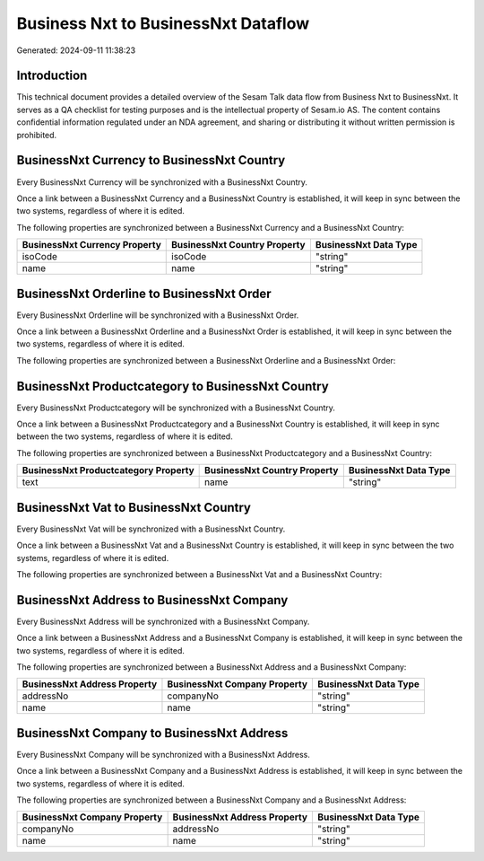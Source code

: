 ====================================
Business Nxt to BusinessNxt Dataflow
====================================

Generated: 2024-09-11 11:38:23

Introduction
------------

This technical document provides a detailed overview of the Sesam Talk data flow from Business Nxt to BusinessNxt. It serves as a QA checklist for testing purposes and is the intellectual property of Sesam.io AS. The content contains confidential information regulated under an NDA agreement, and sharing or distributing it without written permission is prohibited.

BusinessNxt Currency to BusinessNxt Country
-------------------------------------------
Every BusinessNxt Currency will be synchronized with a BusinessNxt Country.

Once a link between a BusinessNxt Currency and a BusinessNxt Country is established, it will keep in sync between the two systems, regardless of where it is edited.

The following properties are synchronized between a BusinessNxt Currency and a BusinessNxt Country:

.. list-table::
   :header-rows: 1

   * - BusinessNxt Currency Property
     - BusinessNxt Country Property
     - BusinessNxt Data Type
   * - isoCode
     - isoCode
     - "string"
   * - name
     - name
     - "string"


BusinessNxt Orderline to BusinessNxt Order
------------------------------------------
Every BusinessNxt Orderline will be synchronized with a BusinessNxt Order.

Once a link between a BusinessNxt Orderline and a BusinessNxt Order is established, it will keep in sync between the two systems, regardless of where it is edited.

The following properties are synchronized between a BusinessNxt Orderline and a BusinessNxt Order:

.. list-table::
   :header-rows: 1

   * - BusinessNxt Orderline Property
     - BusinessNxt Order Property
     - BusinessNxt Data Type


BusinessNxt Productcategory to BusinessNxt Country
--------------------------------------------------
Every BusinessNxt Productcategory will be synchronized with a BusinessNxt Country.

Once a link between a BusinessNxt Productcategory and a BusinessNxt Country is established, it will keep in sync between the two systems, regardless of where it is edited.

The following properties are synchronized between a BusinessNxt Productcategory and a BusinessNxt Country:

.. list-table::
   :header-rows: 1

   * - BusinessNxt Productcategory Property
     - BusinessNxt Country Property
     - BusinessNxt Data Type
   * - text
     - name
     - "string"


BusinessNxt Vat to BusinessNxt Country
--------------------------------------
Every BusinessNxt Vat will be synchronized with a BusinessNxt Country.

Once a link between a BusinessNxt Vat and a BusinessNxt Country is established, it will keep in sync between the two systems, regardless of where it is edited.

The following properties are synchronized between a BusinessNxt Vat and a BusinessNxt Country:

.. list-table::
   :header-rows: 1

   * - BusinessNxt Vat Property
     - BusinessNxt Country Property
     - BusinessNxt Data Type


BusinessNxt Address to BusinessNxt Company
------------------------------------------
Every BusinessNxt Address will be synchronized with a BusinessNxt Company.

Once a link between a BusinessNxt Address and a BusinessNxt Company is established, it will keep in sync between the two systems, regardless of where it is edited.

The following properties are synchronized between a BusinessNxt Address and a BusinessNxt Company:

.. list-table::
   :header-rows: 1

   * - BusinessNxt Address Property
     - BusinessNxt Company Property
     - BusinessNxt Data Type
   * - addressNo
     - companyNo
     - "string"
   * - name
     - name
     - "string"


BusinessNxt Company to BusinessNxt Address
------------------------------------------
Every BusinessNxt Company will be synchronized with a BusinessNxt Address.

Once a link between a BusinessNxt Company and a BusinessNxt Address is established, it will keep in sync between the two systems, regardless of where it is edited.

The following properties are synchronized between a BusinessNxt Company and a BusinessNxt Address:

.. list-table::
   :header-rows: 1

   * - BusinessNxt Company Property
     - BusinessNxt Address Property
     - BusinessNxt Data Type
   * - companyNo
     - addressNo
     - "string"
   * - name
     - name
     - "string"

